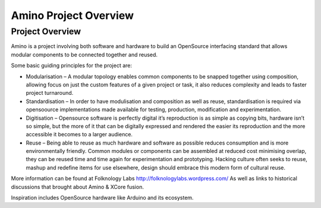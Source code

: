 ======================
Amino Project Overview
======================

Project Overview
----------------

Amino is a project involving both software and hardware to build an OpenSource interfacing standard that allows modular components to be connected together and reused.

Some basic guiding principles for the project are:

* Modularisation – A modular topology enables common components to be snapped together using composition, allowing focus on just the custom features of a given project or task, it also reduces complexity and leads to faster project turnaround.

* Standardisation – In order to have modulisation and composition as well as reuse, standardisation is required via opensoource implementations made available for testing, production, modification and experimentation.

* Digitisation – Opensource software is perfectly digital it’s reproduction is as simple as copying bits, hardware isn’t so simple, but the more of it that can be digitally expressed and rendered the easier its reproduction and the more accessible it becomes to a larger audience.

* Reuse – Being able to reuse as much hardware and software as possible reduces consumption and is more environmentally friendly. Common modules or components can be assembled at reduced cost minimising overlap, they can be reused time and time again for experimentation and prototyping. Hacking culture often seeks to reuse, mashup and redefine items for use elsewhere, design should embrace this modern form of cultural reuse.

More information can be found at Folknology Labs http://folknologylabs.wordpress.com/
As well as links to historical discussions that brought about Amino & XCore fusion.

Inspiration includes OpenSource hardware like Arduino and its ecosystem.
